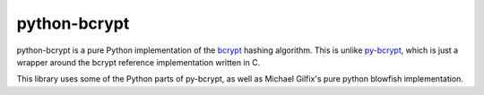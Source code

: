 python-bcrypt
=============

python-bcrypt is a pure Python implementation of the `bcrypt`_ hashing
algorithm. This is unlike `py-bcrypt`_, which is just a wrapper around the
bcrypt reference implementation written in C.

This library uses some of the Python parts of py-bcrypt, as well as Michael
Gilfix's pure python blowfish implementation.

.. _bcrypt: http://bcrypt.sourceforge.net/
.. _py-bcrypt: http://www.mindrot.org/projects/py-bcrypt/

